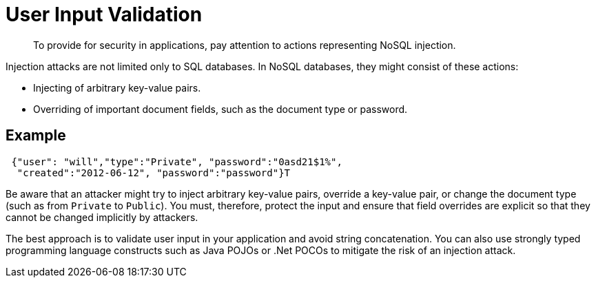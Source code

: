 [#concept_hvz_4qc_bq]
= User Input Validation

[abstract]
To provide for security in applications, pay attention to actions representing NoSQL injection.

Injection attacks are not limited only to SQL databases.
In NoSQL databases, they might consist of these actions:

* Injecting of arbitrary key-value pairs.
* Overriding of important document fields, such as the document type or password.

== Example

----
 {"user": "will","type":"Private", "password":"0asd21$1%", 
  "created":"2012-06-12", "password":"password"}T
----

Be aware that an attacker might try to inject arbitrary key-value pairs, override a key-value pair, or change the document type (such as from `Private` to `Public`).
You must, therefore, protect the input and ensure that field overrides are explicit so that they cannot be changed implicitly by attackers.

The best approach is to validate user input in your application and avoid string concatenation.
You can also use strongly typed programming language constructs such as Java POJOs or .Net POCOs to mitigate the risk of an injection attack.
